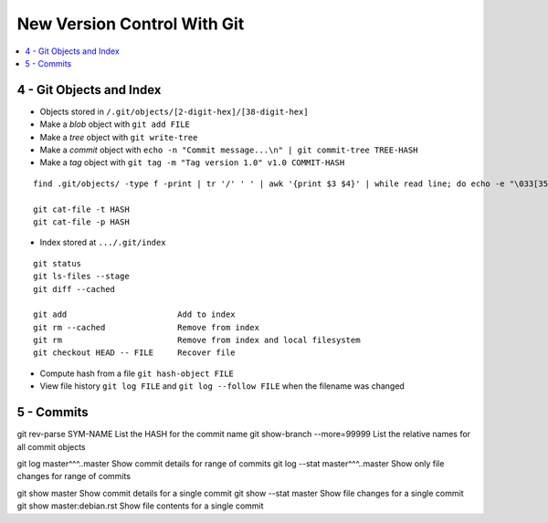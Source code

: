 New Version Control With Git
#############################

.. contents::
    :local:
    :depth: 5


4 - Git Objects and Index
==========================

- Objects stored in ``/.git/objects/[2-digit-hex]/[38-digit-hex]``
- Make a *blob* object with ``git add FILE``
- Make a *tree* object with ``git write-tree``
- Make a *commit* object with ``echo -n "Commit message...\n" | git commit-tree TREE-HASH``
- Make a *tag* object with ``git tag -m "Tag version 1.0" v1.0 COMMIT-HASH``


::

  find .git/objects/ -type f -print | tr '/' ' ' | awk '{print $3 $4}' | while read line; do echo -e "\033[35m"; git cat-file -t $line; echo -e "\033\0m" ; echo -e "\033[33m"$line"\033[0m"; git cat-file -p $line; echo; done

  git cat-file -t HASH
  git cat-file -p HASH


- Index stored at ``.../.git/index``

::

  git status                  
  git ls-files --stage
  git diff --cached

  git add                       Add to index
  git rm --cached               Remove from index
  git rm                        Remove from index and local filesystem
  git checkout HEAD -- FILE     Recover file



- Compute hash from a file ``git hash-object FILE``
- View file history ``git log FILE`` and ``git log --follow FILE`` when the filename was changed


5 - Commits
===========

git rev-parse SYM-NAME              List the HASH for the commit name
git show-branch --more=99999        List the relative names for all commit objects

git log master^^^..master           Show commit details for range of commits
git log --stat master^^^..master    Show only file changes for range of commits

git show master                     Show commit details for a single commit
git show --stat master              Show file changes for a single commit
git show master:debian.rst          Show file contents for a single commit 
